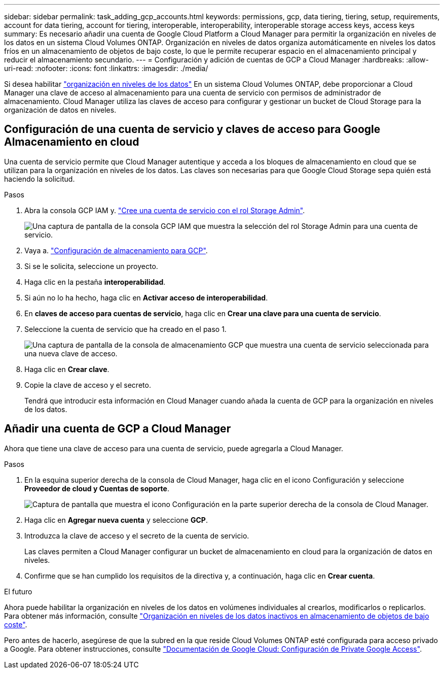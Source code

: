---
sidebar: sidebar 
permalink: task_adding_gcp_accounts.html 
keywords: permissions, gcp, data tiering, tiering, setup, requirements, account for data tiering, account for tiering, interoperable, interoperability, interoperable storage access keys, access keys 
summary: Es necesario añadir una cuenta de Google Cloud Platform a Cloud Manager para permitir la organización en niveles de los datos en un sistema Cloud Volumes ONTAP. Organización en niveles de datos organiza automáticamente en niveles los datos fríos en un almacenamiento de objetos de bajo coste, lo que le permite recuperar espacio en el almacenamiento principal y reducir el almacenamiento secundario. 
---
= Configuración y adición de cuentas de GCP a Cloud Manager
:hardbreaks:
:allow-uri-read: 
:nofooter: 
:icons: font
:linkattrs: 
:imagesdir: ./media/


[role="lead"]
Si desea habilitar link:concept_data_tiering.html["organización en niveles de los datos"] En un sistema Cloud Volumes ONTAP, debe proporcionar a Cloud Manager una clave de acceso al almacenamiento para una cuenta de servicio con permisos de administrador de almacenamiento. Cloud Manager utiliza las claves de acceso para configurar y gestionar un bucket de Cloud Storage para la organización de datos en niveles.



== Configuración de una cuenta de servicio y claves de acceso para Google Almacenamiento en cloud

Una cuenta de servicio permite que Cloud Manager autentique y acceda a los bloques de almacenamiento en cloud que se utilizan para la organización en niveles de los datos. Las claves son necesarias para que Google Cloud Storage sepa quién está haciendo la solicitud.

.Pasos
. Abra la consola GCP IAM y. https://cloud.google.com/iam/docs/creating-custom-roles#creating_a_custom_role["Cree una cuenta de servicio con el rol Storage Admin"^].
+
image:screenshot_gcp_service_account_role.gif["Una captura de pantalla de la consola GCP IAM que muestra la selección del rol Storage Admin para una cuenta de servicio."]

. Vaya a. https://console.cloud.google.com/storage/settings["Configuración de almacenamiento para GCP"^].
. Si se le solicita, seleccione un proyecto.
. Haga clic en la pestaña *interoperabilidad*.
. Si aún no lo ha hecho, haga clic en *Activar acceso de interoperabilidad*.
. En *claves de acceso para cuentas de servicio*, haga clic en *Crear una clave para una cuenta de servicio*.
. Seleccione la cuenta de servicio que ha creado en el paso 1.
+
image:screenshot_gcp_access_key.gif["Una captura de pantalla de la consola de almacenamiento GCP que muestra una cuenta de servicio seleccionada para una nueva clave de acceso."]

. Haga clic en *Crear clave*.
. Copie la clave de acceso y el secreto.
+
Tendrá que introducir esta información en Cloud Manager cuando añada la cuenta de GCP para la organización en niveles de los datos.





== Añadir una cuenta de GCP a Cloud Manager

Ahora que tiene una clave de acceso para una cuenta de servicio, puede agregarla a Cloud Manager.

.Pasos
. En la esquina superior derecha de la consola de Cloud Manager, haga clic en el icono Configuración y seleccione *Proveedor de cloud y Cuentas de soporte*.
+
image:screenshot_settings_icon.gif["Captura de pantalla que muestra el icono Configuración en la parte superior derecha de la consola de Cloud Manager."]

. Haga clic en *Agregar nueva cuenta* y seleccione *GCP*.
. Introduzca la clave de acceso y el secreto de la cuenta de servicio.
+
Las claves permiten a Cloud Manager configurar un bucket de almacenamiento en cloud para la organización de datos en niveles.

. Confirme que se han cumplido los requisitos de la directiva y, a continuación, haga clic en *Crear cuenta*.


.El futuro
Ahora puede habilitar la organización en niveles de los datos en volúmenes individuales al crearlos, modificarlos o replicarlos. Para obtener más información, consulte link:task_tiering.html["Organización en niveles de los datos inactivos en almacenamiento de objetos de bajo coste"].

Pero antes de hacerlo, asegúrese de que la subred en la que reside Cloud Volumes ONTAP esté configurada para acceso privado a Google. Para obtener instrucciones, consulte https://cloud.google.com/vpc/docs/configure-private-google-access["Documentación de Google Cloud: Configuración de Private Google Access"^].
